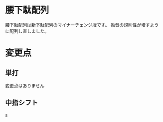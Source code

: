 * 腰下駄配列
腰下駄配列は[[http://kouy.exblog.jp/13627994/][新下駄配列]]のマイナーチェンジ版です。
拗音の規則性が増すように配列し直しました。
* 変更点
** 単打
変更点はありません
** 中指シフト
s

